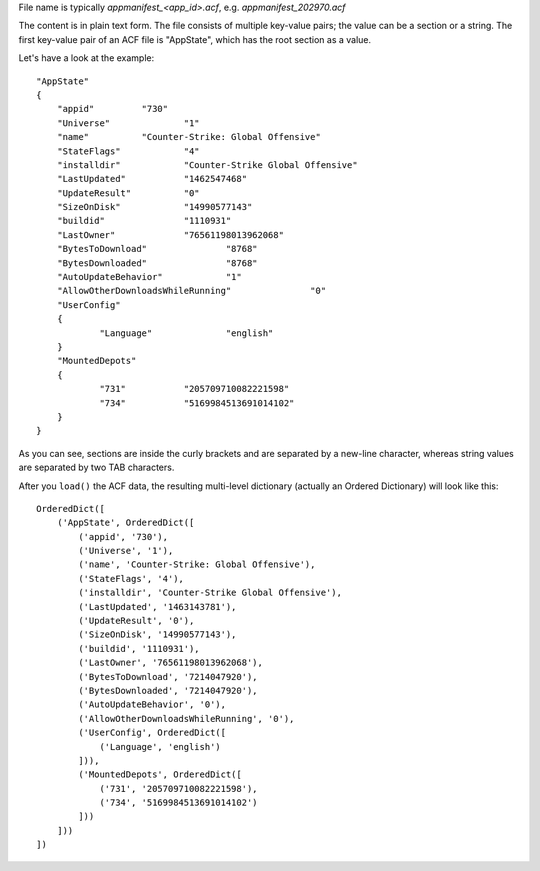 File name is typically `appmanifest_<app_id>.acf`, e.g. `appmanifest_202970.acf`

The content is in plain text form. The file consists of multiple key-value pairs; the value can be a section or a string. The first key-value pair of an ACF file is "AppState", which has the root section as a value.

Let's have a look at the example:
::

    "AppState"
    {
        "appid"		"730"
        "Universe"		"1"
        "name"		"Counter-Strike: Global Offensive"
        "StateFlags"		"4"
        "installdir"		"Counter-Strike Global Offensive"
        "LastUpdated"		"1462547468"
        "UpdateResult"		"0"
        "SizeOnDisk"		"14990577143"
        "buildid"		"1110931"
        "LastOwner"		"76561198013962068"
        "BytesToDownload"		"8768"
        "BytesDownloaded"		"8768"
        "AutoUpdateBehavior"		"1"
        "AllowOtherDownloadsWhileRunning"		"0"
        "UserConfig"
        {
                "Language"		"english"
        }
        "MountedDepots"
        {
                "731"		"205709710082221598"
                "734"		"5169984513691014102"
        }
    }

As you can see, sections are inside the curly brackets and are separated by a new-line character, whereas string values are separated by two TAB characters.

After you ``load()`` the ACF data, the resulting multi-level dictionary (actually an Ordered Dictionary) will look like this:
::

    OrderedDict([
        ('AppState', OrderedDict([
            ('appid', '730'),
            ('Universe', '1'),
            ('name', 'Counter-Strike: Global Offensive'),
            ('StateFlags', '4'),
            ('installdir', 'Counter-Strike Global Offensive'),
            ('LastUpdated', '1463143781'),
            ('UpdateResult', '0'),
            ('SizeOnDisk', '14990577143'),
            ('buildid', '1110931'),
            ('LastOwner', '76561198013962068'),
            ('BytesToDownload', '7214047920'),
            ('BytesDownloaded', '7214047920'),
            ('AutoUpdateBehavior', '0'),
            ('AllowOtherDownloadsWhileRunning', '0'),
            ('UserConfig', OrderedDict([
                ('Language', 'english')
            ])),
            ('MountedDepots', OrderedDict([
                ('731', '205709710082221598'),
                ('734', '5169984513691014102')
            ]))
        ]))
    ])

